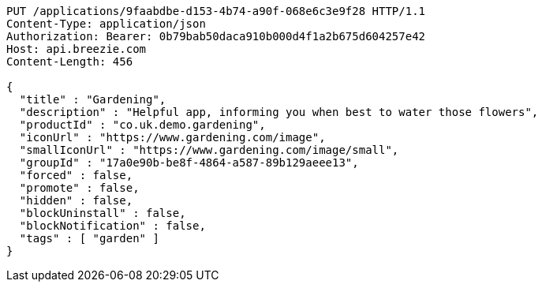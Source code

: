 [source,http,options="nowrap"]
----
PUT /applications/9faabdbe-d153-4b74-a90f-068e6c3e9f28 HTTP/1.1
Content-Type: application/json
Authorization: Bearer: 0b79bab50daca910b000d4f1a2b675d604257e42
Host: api.breezie.com
Content-Length: 456

{
  "title" : "Gardening",
  "description" : "Helpful app, informing you when best to water those flowers",
  "productId" : "co.uk.demo.gardening",
  "iconUrl" : "https://www.gardening.com/image",
  "smallIconUrl" : "https://www.gardening.com/image/small",
  "groupId" : "17a0e90b-be8f-4864-a587-89b129aeee13",
  "forced" : false,
  "promote" : false,
  "hidden" : false,
  "blockUninstall" : false,
  "blockNotification" : false,
  "tags" : [ "garden" ]
}
----